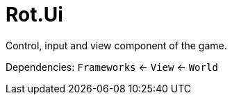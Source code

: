 # Rot.Ui

Control, input and view component of the game.

Dependencies: `Frameworks` <- `View` <- `World`
